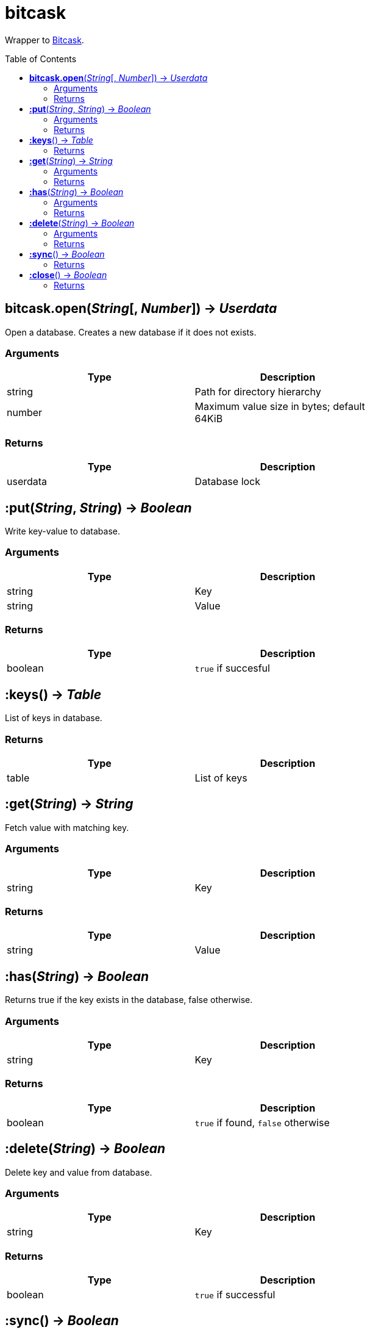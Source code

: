 = bitcask
:toc:
:toc-placement!:

Wrapper to https://github.com/prologic/bitcask[Bitcask].

toc::[]

== *bitcask.open*(_String_[, _Number_]) -> _Userdata_
Open a database. Creates a new database if it does not exists.

=== Arguments
[options="header",width="72%"]
|===
|Type |Description
|string |Path for directory hierarchy
|number |Maximum value size in bytes; default 64KiB
|===

=== Returns
[options="header",width="72%"]
|===
|Type |Description
|userdata |Database lock
|===

== *:put*(_String_, _String_) -> _Boolean_
Write key-value to database.

=== Arguments
[options="header",width="72%"]
|===
|Type |Description
|string |Key
|string |Value
|===

=== Returns
[options="header",width="72%"]
|===
|Type |Description
|boolean |`true` if succesful
|===

== *:keys*() -> _Table_
List of keys in database.

=== Returns
[options="header",width="72%"]
|===
|Type |Description
|table |List of keys
|===

== *:get*(_String_) -> _String_
Fetch value with matching key.

=== Arguments
[options="header",width="72%"]
|===
|Type |Description
|string |Key
|===

=== Returns
[options="header",width="72%"]
|===
|Type |Description
|string |Value
|===

== *:has*(_String_) -> _Boolean_
Returns true if the key exists in the database, false otherwise.

=== Arguments
[options="header",width="72%"]
|===
|Type |Description
|string |Key
|===

=== Returns
[options="header",width="72%"]
|===
|Type |Description
|boolean |`true` if found, `false` otherwise
|===

== *:delete*(_String_) -> _Boolean_
Delete key and value from database.

=== Arguments
[options="header",width="72%"]
|===
|Type |Description
|string |Key
|===

=== Returns
[options="header",width="72%"]
|===
|Type |Description
|boolean |`true` if successful
|===

== *:sync*() -> _Boolean_
Flush buffers to disk ensuring all data is written

=== Returns
[options="header",width="72%"]
|===
|Type |Description
|boolean |`true` if successful
|===

== *:close*() -> _Boolean_
Release database lock.

=== Returns
[options="header",width="72%"]
|===
|Type |Description
|boolean |`true` if successful
|===
